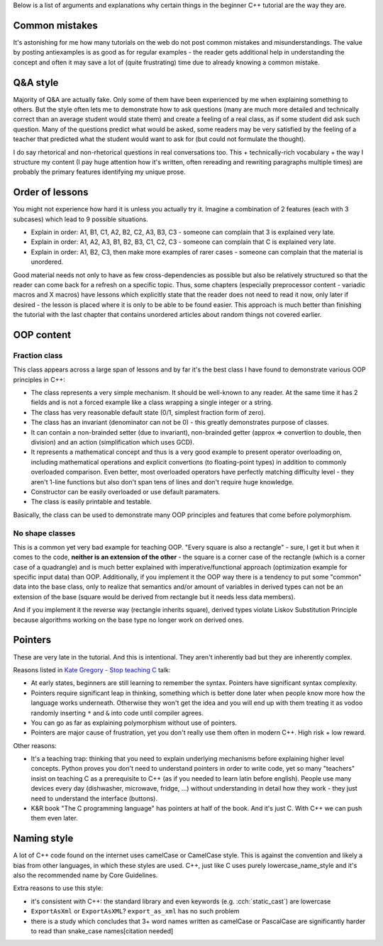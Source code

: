 .. title: rationale
.. slug: rationale
.. description: rationale for beginner C++ tutorial
.. author: Xeverous

Below is a list of arguments and explanations why certain things in the beginner C++ tutorial are the way they are.

Common mistakes
###############

It's astonishing for me how many tutorials on the web do not post common mistakes and misunderstandings. The value by posting antiexamples is as good as for regular examples - the reader gets additional help in understanding the concept and often it may save a lot of (quite frustrating) time due to already knowing a common mistake.

Q&A style
#########

Majority of Q&A are actually fake. Only some of them have been experienced by me when explaining something to others. But the style often lets me to demonstrate how to ask questions (many are much more detailed and technically correct than an average student would state them) and create a feeling of a real class, as if some student did ask such question. Many of the questions predict what would be asked, some readers may be very satisfied by the feeling of a teacher that predicted what the student would want to ask for (but could not formulate the thought).

I do say rhetorical and non-rhetorical questions in real conversations too. This + technically-rich vocabulary + the way I structure my content (I pay huge attention how it's written, often rereading and rewriting paragraphs multiple times) are probably the primary features identifying my unique prose.

Order of lessons
################

You might not experience how hard it is unless you actually try it. Imagine a combination of 2 features (each with 3 subcases) which lead to 9 possible situations.

- Explain in order: A1, B1, C1, A2, B2, C2, A3, B3, C3 - someone can complain that 3 is explained very late.
- Explain in order: A1, A2, A3, B1, B2, B3, C1, C2, C3 - someone can complain that C is explained very late.
- Explain in order: A1, B2, C3, then make more examples of rarer cases - someone can complain that the material is unordered.

Good material needs not only to have as few cross-dependencies as possible but also be relatively structured so that the reader can come back for a refresh on a specific topic. Thus, some chapters (especially preprocessor content - variadic macros and X macros) have lessons which explicitly state that the reader does not need to read it now, only later if desired - the lesson is placed where it is only to be able to be found easier. This approach is much better than finishing the tutorial with the last chapter that contains unordered articles about random things not covered earlier.

OOP content
###########

Fraction class
==============

This class appears across a large span of lessons and by far it's the best class I have found to demonstrate various OOP principles in C++:

- The class represents a very simple mechanism. It should be well-known to any reader. At the same time it has 2 fields and is not a forced example like a class wrapping a single integer or a string.
- The class has very reasonable default state (0/1, simplest fraction form of zero).
- The class has an invariant (denominator can not be 0) - this greatly demonstrates purpose of classes.
- It can contain a non-brainded setter (due to invariant), non-brainded getter (approx => convertion to double, then division) and an action (simplification which uses GCD).
- It represents a mathematical concept and thus is a very good example to present operator overloading on, including mathematical operations and explicit convertions (to floating-point types) in addition to commonly overloaded comparison. Even better, most overloaded operators have perfectly matching difficulty level - they aren't 1-line functions but also don't span tens of lines and don't require huge knowledge.
- Constructor can be easily overloaded or use default paramaters.
- The class is easily printable and testable.

Basically, the class can be used to demonstrate many OOP principles and features that come before polymorphism.

No shape classes
================

This is a common yet very bad example for teaching OOP. "Every square is also a rectangle" - sure, I get it but when it comes to the code, **neither is an extension of the other** - the square is a corner case of the rectangle (which is a corner case of a quadrangle) and is much better explained with imperative/functional approach (optimization example for specific input data) than OOP. Additionally, if you implement it the OOP way there is a tendency to put some "common" data into the base class, only to realize that semantics and/or amount of variables in derived types can not be an extension of the base (square would be derived from rectangle but it needs less data members).

And if you implement it the reverse way (rectangle inherits square), derived types violate Liskov Substitution Principle because algorithms working on the base type no longer work on derived ones.

Pointers
########

These are very late in the tutorial. And this is intentional. They aren't inherently bad but they are inherently complex.

Reasons listed in `Kate Gregory - Stop teaching C <https://www.youtube.com/watch?v=YnWhqhNdYyk>`_ talk:

- At early states, beginners are still learning to remember the syntax. Pointers have significant syntax complexity.
- Pointers require significant leap in thinking, something which is better done later when people know more how the language works underneath. Otherwise they won't get the idea and you will end up with them treating it as vodoo randomly inserting ``*`` and ``&`` into code until compiler agrees.
- You can go as far as explaining polymorphism without use of pointers.
- Pointers are major cause of frustration, yet you don't really use them often in modern C++. High risk + low reward.

Other reasons:

- It's a teaching trap: thinking that you need to explain underlying mechanisms before explaining higher level concepts. Python proves you don't need to understand pointers in order to write code, yet so many "teachers" insist on teaching C as a prerequisite to C++ (as if you needed to learn latin before english). People use many devices every day (dishwasher, microwave, fridge, ...) without understanding in detail how they work - they just need to understand the interface (buttons).
- K&R book "The C programming language" has pointers at half of the book. And it's just C. With C++ we can push them even later.

Naming style
############

A lot of C++ code found on the internet uses camelCase or CamelCase style. This is against the convention and likely a bias from other languages, in which these styles are used. C++, just like C uses purely lowercase_name_style and it's also the recommended name by Core Guidelines.

Extra reasons to use this style:

- it's consistent with C++: the standard library and even keywords (e.g. :cch:`static_cast`) are lowercase
- ``ExportAsXml`` or ``ExportAsXML``? ``export_as_xml`` has no such problem
- there is a study which concludes that 3+ word names written as camelCase or PascalCase are significantly harder to read than snake_case names[citation needed]
